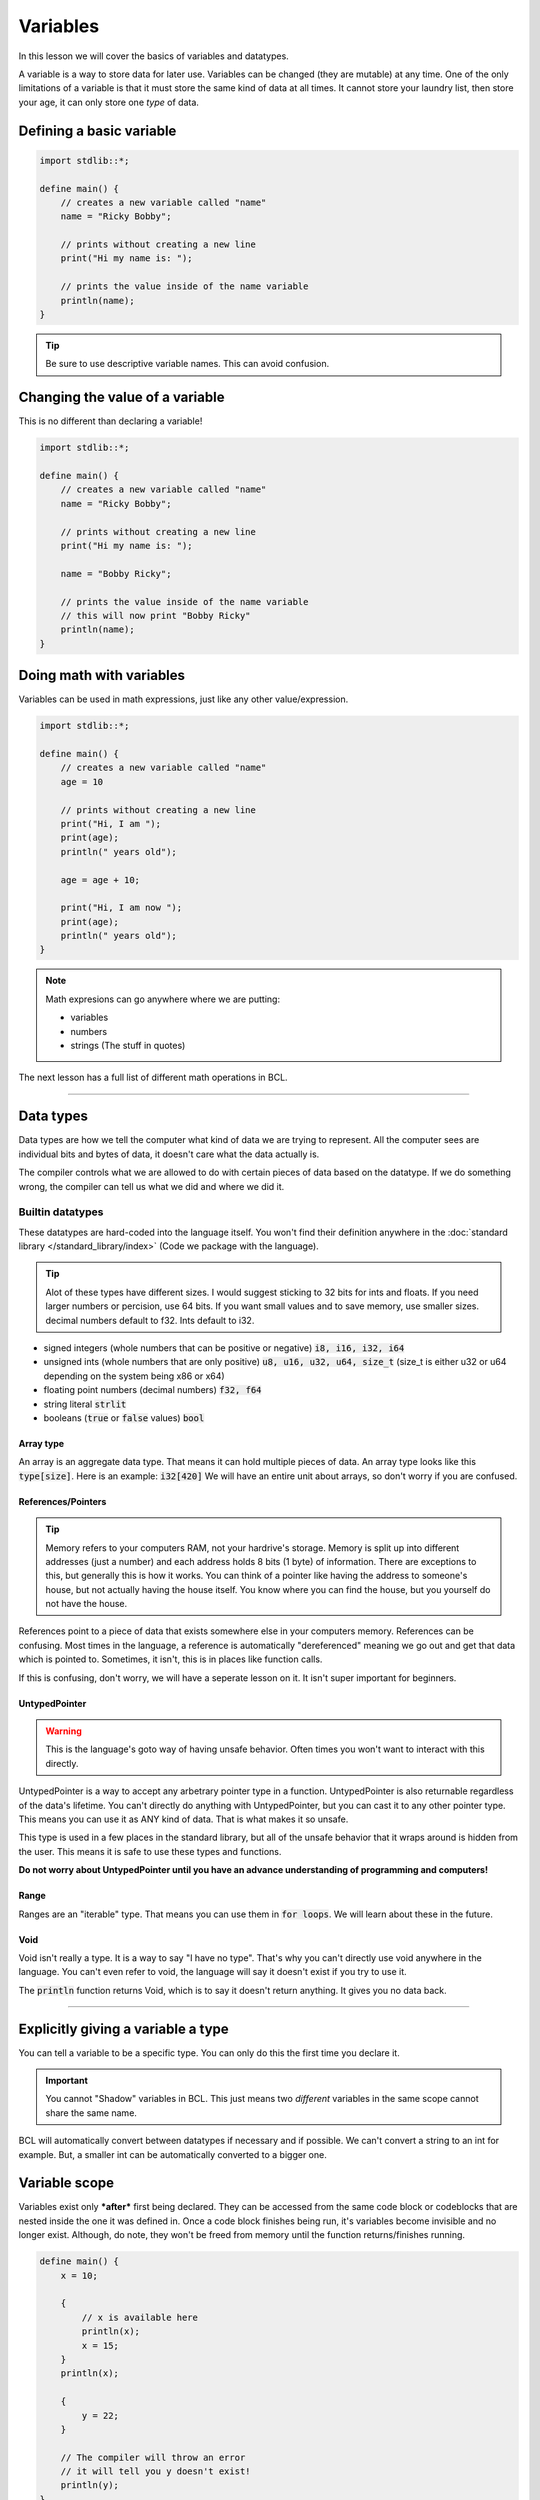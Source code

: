 Variables
==========

In this lesson we will cover the basics of variables and datatypes.

A variable is a way to store data for later use. Variables can be changed (they are mutable) at any time.
One of the only limitations of a variable is that it must store the same kind of data at all times. It cannot store
your laundry list, then store your age, it can only store one *type* of data.

##########################
Defining a basic variable
##########################

.. code-block:: bcl

    import stdlib::*;

    define main() {
        // creates a new variable called "name"
        name = "Ricky Bobby";

        // prints without creating a new line
        print("Hi my name is: ");

        // prints the value inside of the name variable
        println(name);
    }

.. tip::

    Be sure to use descriptive variable names. This can avoid confusion.

#################################
Changing the value of a variable
#################################

This is no different than declaring a variable!

.. code-block:: bcl

    import stdlib::*;

    define main() {
        // creates a new variable called "name"
        name = "Ricky Bobby";

        // prints without creating a new line
        print("Hi my name is: ");

        name = "Bobby Ricky";

        // prints the value inside of the name variable
        // this will now print "Bobby Ricky"
        println(name);
    }


##########################
Doing math with variables
##########################

Variables can be used in math expressions, just like any other value/expression.

.. code-block:: bcl

    import stdlib::*;

    define main() {
        // creates a new variable called "name"
        age = 10

        // prints without creating a new line
        print("Hi, I am ");
        print(age);
        println(" years old");

        age = age + 10;

        print("Hi, I am now ");
        print(age);
        println(" years old");
    }

.. note::

    Math expresions can go anywhere where we are putting:

    * variables
    * numbers
    * strings (The stuff in quotes)

The next lesson has a full list of different math operations in BCL.

----

###########
Data types
###########

Data types are how we tell the computer what kind of data we are trying to represent.
All the computer sees are individual bits and bytes of data, it doesn't care what the data actually is.

The compiler controls what we are allowed to do with certain pieces of data based on the datatype.
If we do something wrong, the compiler can tell us what we did and where we did it.

------------------
Builtin datatypes
------------------

These datatypes are hard-coded into the language itself. You won't find their definition anywhere
in the :doc:`standard library </standard_library/index>` (Code we package with the language).

.. tip::

    Alot of these types have different sizes. I would suggest sticking to 32 bits for ints and floats.
    If you need larger numbers or percision, use 64 bits. If you want small values and to save memory, use smaller sizes.
    decimal numbers default to f32. Ints default to i32.

* signed integers (whole numbers that can be positive or negative) :code:`i8, i16, i32, i64`
* unsigned ints (whole numbers that are only positive) :code:`u8, u16, u32, u64, size_t`
  (size_t is either u32 or u64 depending on the system being x86 or x64)
* floating point numbers (decimal numbers) :code:`f32, f64`
* string literal :code:`strlit`
* booleans (:code:`true` or :code:`false` values) :code:`bool`

Array type
^^^^^^^^^^^

An array is an aggregate data type. That means it can hold multiple pieces of data.
An array type looks like this :code:`type[size]`. Here is an example: :code:`i32[420]`
We will have an entire unit about arrays, so don't worry if you are confused.

References/Pointers
^^^^^^^^^^^^^^^^^^^

.. tip::

    Memory refers to your computers RAM, not your hardrive's storage.
    Memory is split up into different addresses (just a number) and
    each address holds 8 bits (1 byte) of information. There are exceptions to this, but generally
    this is how it works. You can think of a pointer like having the address to someone's house, but
    not actually having the house itself. You know where you can find the house, but you yourself do not
    have the house.

References point to a piece of data that exists somewhere else in your computers memory. References can be confusing.
Most times in the language, a reference is automatically "dereferenced" meaning we go out and get that data which is pointed to.
Sometimes, it isn't, this is in places like function calls.

If this is confusing, don't worry, we will have a seperate lesson on it. It isn't super important for beginners.

UntypedPointer
^^^^^^^^^^^^^^^

.. warning::

    This is the language's goto way of having unsafe behavior. Often times
    you won't want to interact with this directly.

UntypedPointer is a way to accept any arbetrary pointer type in a function. UntypedPointer is also returnable regardless
of the data's lifetime. You can't directly do anything with UntypedPointer, but you can cast it to any other pointer type.
This means you can use it as ANY kind of data. That is what makes it so unsafe.

This type is used in a few places in the standard library, but all of the unsafe behavior that it wraps around is hidden
from the user. This means it is safe to use these types and functions.

**Do not worry about UntypedPointer until you have an advance understanding of programming and computers!**

Range
^^^^^^

Ranges are an "iterable" type. That means you can use them in :code:`for loops`. We will learn about these in the future.

Void
^^^^^

Void isn't really a type. It is a way to say "I have no type". That's why you can't directly use void anywhere in the language.
You can't even refer to void, the language will say it doesn't exist if you try to use it.

The :code:`println` function returns Void, which is to say it doesn't return anything. It gives you no data back.

----

####################################
Explicitly giving a variable a type
####################################

You can tell a variable to be a specific type. You can only do this the first time you declare it.

.. important::

    You cannot "Shadow" variables in BCL. This just means two *different* variables in the same scope
    cannot share the same name.


.. code-block:: bcl
    :emphasize-lines: 7

    import stdlib::*;

    // We need this for the "pow" operation
    import math::*;

    define main() {
        big_number: i64 = 2**10; // 2 raised to the 10th power.

        // printing out big number
        println(big_number);
    }

BCL will automatically convert between datatypes if necessary and if possible.
We can't convert a string to an int for example. But, a smaller int can be automatically
converted to a bigger one.

###############
Variable scope
###############

Variables exist only ***after*** first being declared. They can be accessed from the same code block
or codeblocks that are nested inside the one it was defined in. Once a code block finishes being run,
it's variables become invisible and no longer exist. Although, do note, they won't be freed from memory until
the function returns/finishes running.

.. code-block:: bcl

    define main() {
        x = 10;

        {
            // x is available here
            println(x);
            x = 15;
        }
        println(x);

        {
            y = 22;
        }

        // The compiler will throw an error
        // it will tell you y doesn't exist!
        println(y);
    }